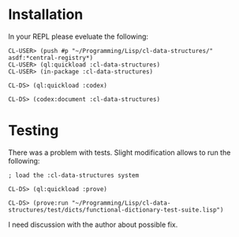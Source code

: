 * Installation

In your REPL please eveluate the following:

#+BEGIN_EXAMPLE
CL-USER> (push #p "~/Programming/Lisp/cl-data-structures/" asdf:*central-registry*)
CL-USER> (ql:quickload :cl-data-structures)
CL-USER> (in-package :cl-data-structures)

CL-DS> (ql:quickload :codex)

CL-DS> (codex:document :cl-data-structures)
#+END_EXAMPLE

* Testing

There was a problem with tests. Slight modification allows to run the following:

#+BEGIN_EXAMPLE
; load the :cl-data-structures system

CL-DS> (ql:quickload :prove)

CL-DS> (prove:run "~/Programming/Lisp/cl-data-structures/test/dicts/functional-dictionary-test-suite.lisp")
#+END_EXAMPLE

I need discussion with the author about possible fix.
